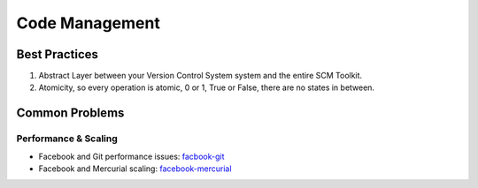 ===============
Code Management
===============

Best Practices
--------------

1. Abstract Layer between your Version Control System system and the entire SCM Toolkit.
2. Atomicity, so every operation is atomic, 0 or 1, True or False, there are no states in between.

.. todo:: add missing 8 points

Common Problems
---------------

Performance & Scaling
=====================

* Facebook and Git performance issues: facbook-git_
* Facebook and Mercurial scaling: facebook-mercurial_ 

.. _facbook-git: http://thread.gmane.org/gmane.comp.version-control.git/189776
.. _facebook-mercurial: https://code.facebook.com/posts/218678814984400/scaling-mercurial-at-facebook/
